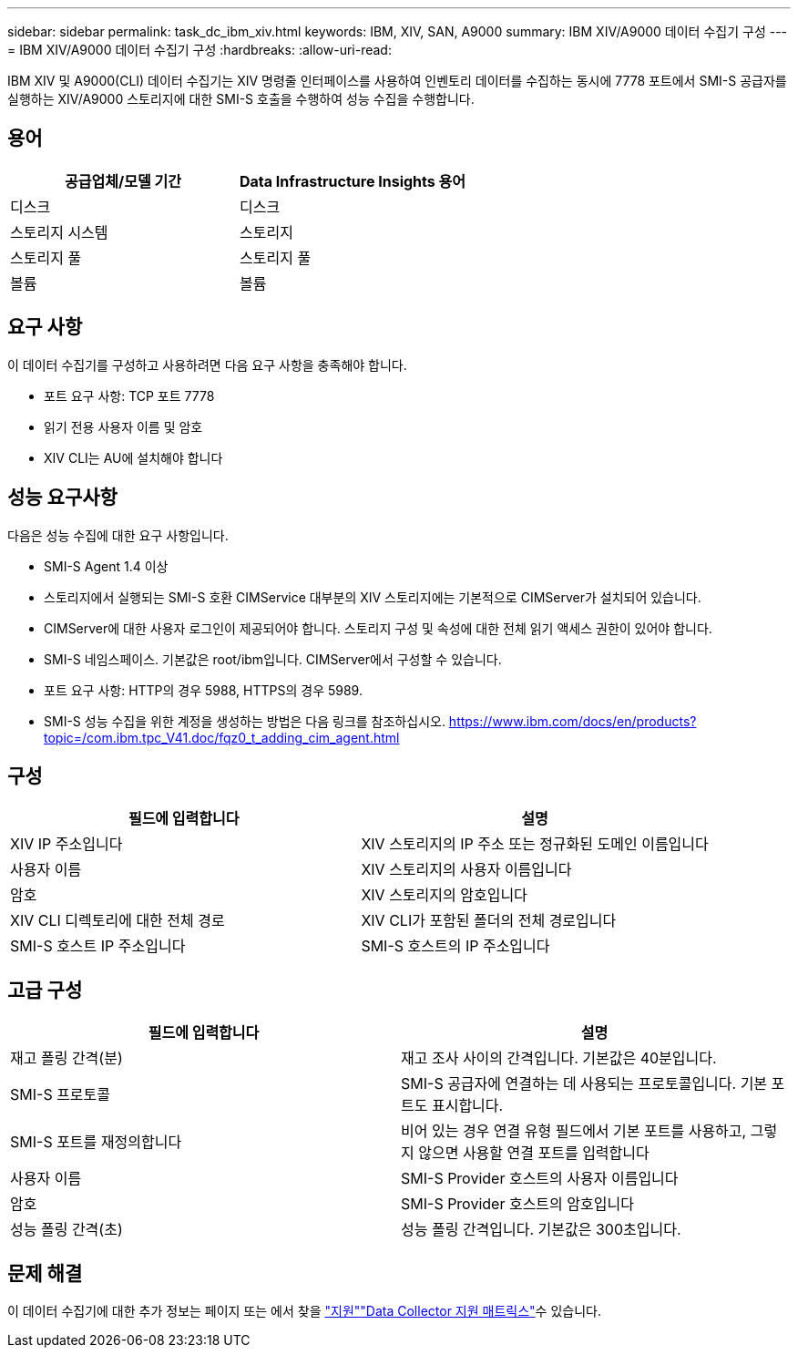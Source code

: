 ---
sidebar: sidebar 
permalink: task_dc_ibm_xiv.html 
keywords: IBM, XIV, SAN, A9000 
summary: IBM XIV/A9000 데이터 수집기 구성 
---
= IBM XIV/A9000 데이터 수집기 구성
:hardbreaks:
:allow-uri-read: 


[role="lead"]
IBM XIV 및 A9000(CLI) 데이터 수집기는 XIV 명령줄 인터페이스를 사용하여 인벤토리 데이터를 수집하는 동시에 7778 포트에서 SMI-S 공급자를 실행하는 XIV/A9000 스토리지에 대한 SMI-S 호출을 수행하여 성능 수집을 수행합니다.



== 용어

[cols="2*"]
|===
| 공급업체/모델 기간 | Data Infrastructure Insights 용어 


| 디스크 | 디스크 


| 스토리지 시스템 | 스토리지 


| 스토리지 풀 | 스토리지 풀 


| 볼륨 | 볼륨 
|===


== 요구 사항

이 데이터 수집기를 구성하고 사용하려면 다음 요구 사항을 충족해야 합니다.

* 포트 요구 사항: TCP 포트 7778
* 읽기 전용 사용자 이름 및 암호
* XIV CLI는 AU에 설치해야 합니다




== 성능 요구사항

다음은 성능 수집에 대한 요구 사항입니다.

* SMI-S Agent 1.4 이상
* 스토리지에서 실행되는 SMI-S 호환 CIMService 대부분의 XIV 스토리지에는 기본적으로 CIMServer가 설치되어 있습니다.
* CIMServer에 대한 사용자 로그인이 제공되어야 합니다. 스토리지 구성 및 속성에 대한 전체 읽기 액세스 권한이 있어야 합니다.
* SMI-S 네임스페이스. 기본값은 root/ibm입니다. CIMServer에서 구성할 수 있습니다.
* 포트 요구 사항: HTTP의 경우 5988, HTTPS의 경우 5989.
* SMI-S 성능 수집을 위한 계정을 생성하는 방법은 다음 링크를 참조하십시오. https://www.ibm.com/docs/en/products?topic=/com.ibm.tpc_V41.doc/fqz0_t_adding_cim_agent.html[]




== 구성

[cols="2*"]
|===
| 필드에 입력합니다 | 설명 


| XIV IP 주소입니다 | XIV 스토리지의 IP 주소 또는 정규화된 도메인 이름입니다 


| 사용자 이름 | XIV 스토리지의 사용자 이름입니다 


| 암호 | XIV 스토리지의 암호입니다 


| XIV CLI 디렉토리에 대한 전체 경로 | XIV CLI가 포함된 폴더의 전체 경로입니다 


| SMI-S 호스트 IP 주소입니다 | SMI-S 호스트의 IP 주소입니다 
|===


== 고급 구성

[cols="2*"]
|===
| 필드에 입력합니다 | 설명 


| 재고 폴링 간격(분) | 재고 조사 사이의 간격입니다. 기본값은 40분입니다. 


| SMI-S 프로토콜 | SMI-S 공급자에 연결하는 데 사용되는 프로토콜입니다. 기본 포트도 표시합니다. 


| SMI-S 포트를 재정의합니다 | 비어 있는 경우 연결 유형 필드에서 기본 포트를 사용하고, 그렇지 않으면 사용할 연결 포트를 입력합니다 


| 사용자 이름 | SMI-S Provider 호스트의 사용자 이름입니다 


| 암호 | SMI-S Provider 호스트의 암호입니다 


| 성능 폴링 간격(초) | 성능 폴링 간격입니다. 기본값은 300초입니다. 
|===


== 문제 해결

이 데이터 수집기에 대한 추가 정보는 페이지 또는 에서 찾을 link:concept_requesting_support.html["지원"]link:reference_data_collector_support_matrix.html["Data Collector 지원 매트릭스"]수 있습니다.
